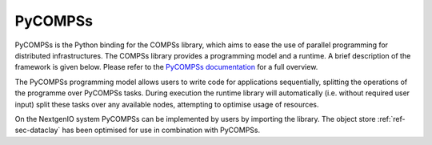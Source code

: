 .. _sec-ref-pycompss:

PyCOMPSs
========

PyCOMPSs is the Python binding for the COMPSs library, which
aims to ease the use of parallel programming for distributed 
infrastructures. The COMPSs library provides a programming 
model and a runtime. A brief description of the framework is
given below. Please refer to the `PyCOMPSs documentation
<https://pypi.org/project/pycompss/>`_ for a full overview. 

The PyCOMPSs programming model allows users to write code for
applications sequentially, splitting the operations of the 
programme over PyCOMPSs tasks. During execution the runtime
library will automatically (i.e. without required user input)
split these tasks over any available nodes, attempting to optimise
usage of resources.

On the NextgenIO system PyCOMPSs can be implemented by users by
importing the library. The object store :ref:`ref-sec-dataclay` 
has been optimised for use in combination with PyCOMPSs.

.. Will PyCOMPSs be included as a module?

